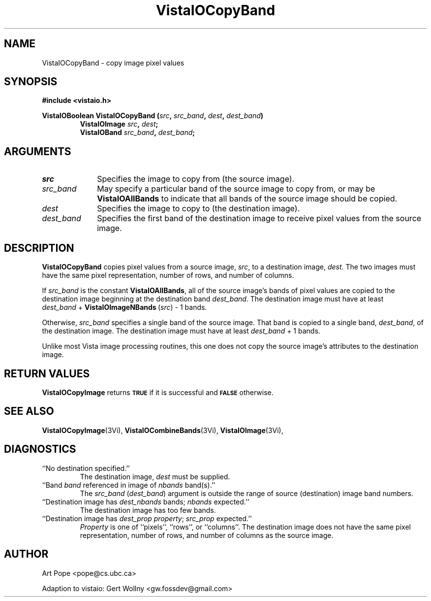 .ds VistaIOn 2.1
.TH VistaIOCopyBand 3Vi "24 April 1993" "Vista VistaIOersion \*(VistaIOn"
.SH NAME
VistaIOCopyBand \- copy image pixel values
.SH SYNOPSIS
.nf
.B #include <vistaio.h>
.PP
.B VistaIOBoolean VistaIOCopyBand (\fIsrc\fP, \fIsrc_band\fP, \fIdest\fP, \fIdest_band\fP)
.RS
.B VistaIOImage \fIsrc\fP, \fIdest\fP;
.B VistaIOBand \fIsrc_band\fP, \fIdest_band\fP;
.RE
.fi
.SH ARGUMENTS
.IP \fIsrc\fP 10n
Specifies the image to copy from (the source image).
.IP \fIsrc_band\fP
May specify a particular band of the source image to copy from,
or may be \fBVistaIOAllBands\fP to indicate that all bands of the source
image should be copied.
.IP \fIdest\fP
Specifies the image to copy to (the destination image). 
.IP \fIdest_band\fP
Specifies the first band of the destination image to receive
pixel values from the source image.
.SH DESCRIPTION
\fBVistaIOCopyBand\fP copies pixel values from a source image, \fIsrc\fP,
to a destination image, \fIdest\fP. The two images must have the
same pixel representation, number of rows, and number of columns.
.PP
If \fIsrc_band\fP is the constant \fBVistaIOAllBands\fP, all of the source 
image's bands
of pixel values are copied to the destination image beginning at
the destination band \fIdest_band\fP. The destination image must have
at least \fIdest_band\fP\ +\ \fBVistaIOImageNBands\fP\ (\fIsrc\fP)\ -\ 1 bands.
.PP
Otherwise, \fIsrc_band\fP specifies a single band of the source image.
That band is copied to a single band, \fIdest_band\fP, of the destination
image. The destination image must have at least \fIdest_band\fP\ +\ 1
bands.
.PP
Unlike most Vista image processing routines, this one does not copy the
source image's attributes to the destination image.
.SH "RETURN VALUES"
\fBVistaIOCopyImage\fP returns 
.SB TRUE
if it is successful
and 
.SB FALSE
otherwise.
.SH "SEE ALSO"
.na
.nh
.BR VistaIOCopyImage (3Vi),
.BR VistaIOCombineBands (3Vi),
.BR VistaIOImage (3Vi),

.ad
.hy
.SH DIAGNOSTICS
.IP "``No destination specified.''"
The destination image, \fIdest\fP must be supplied.
.IP "``Band \fIband\fP referenced in image of \fInbands\fP band(s).''"
The \fIsrc_band\fP (\fIdest_band\fP) argument is outside the range of
source (destination) image band numbers.
.IP "``Destination image has \fIdest_nbands\fP bands; \fInbands\fP expected.''"
The destination image has too few bands.
.IP "``Destination image has \fIdest_prop\fP \fIproperty\fP; \fIsrc_prop\fP expected.''"
\fIProperty\fP is one of ``pixels'', ``rows'', or ``columns''. The
destination image does not have the same pixel representation, number of
rows, and number of columns as the source image.
.SH AUTHOR
Art Pope <pope@cs.ubc.ca>

Adaption to vistaio: Gert Wollny <gw.fossdev@gmail.com>
